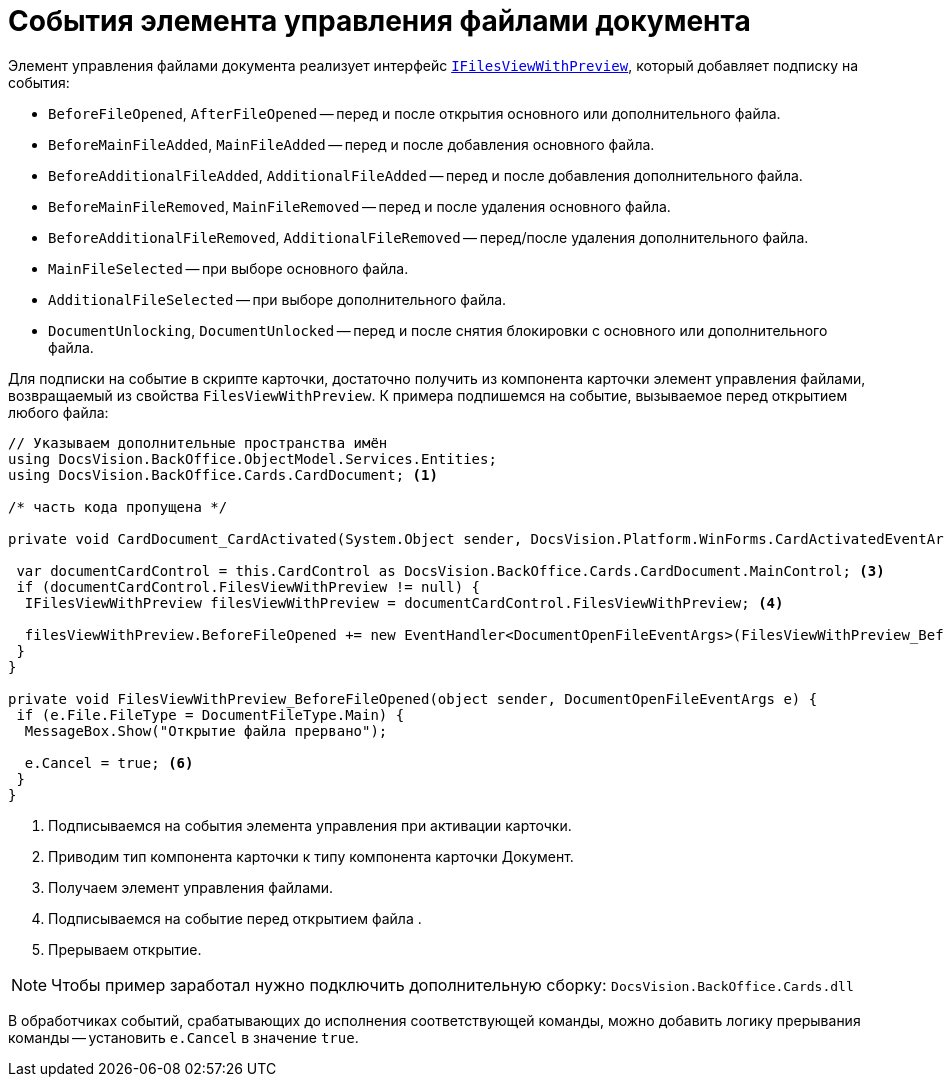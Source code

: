 = События элемента управления файлами документа

Элемент управления файлами документа реализует интерфейс `xref:api/DocsVision/BackOffice/Cards/CardDocument/IFilesViewWithPreview_IN.adoc[IFilesViewWithPreview]`, который добавляет подписку на события:

* `BeforeFileOpened`, `AfterFileOpened` -- перед и после открытия основного или дополнительного файла.
* `BeforeMainFileAdded`, `MainFileAdded` -- перед и после добавления основного файла.
* `BeforeAdditionalFileAdded`, `AdditionalFileAdded` -- перед и после добавления дополнительного файла.
* `BeforeMainFileRemoved`, `MainFileRemoved` -- перед и после удаления основного файла.
* `BeforeAdditionalFileRemoved`, `AdditionalFileRemoved` -- перед/после удаления дополнительного файла.
* `MainFileSelected` -- при выборе основного файла.
* `AdditionalFileSelected` -- при выборе дополнительного файла.
* `DocumentUnlocking`, `DocumentUnlocked` -- перед и после снятия блокировки с основного или дополнительного файла.

Для подписки на событие в скрипте карточки, достаточно получить из компонента карточки элемент управления файлами, возвращаемый из свойства `FilesViewWithPreview`. К примера подпишемся на событие, вызываемое перед открытием любого файла:

[source,csharp]
----
// Указываем дополнительные пространства имён
using DocsVision.BackOffice.ObjectModel.Services.Entities;
using DocsVision.BackOffice.Cards.CardDocument; <.>

/* часть кода пропущена */

private void CardDocument_CardActivated(System.Object sender, DocsVision.Platform.WinForms.CardActivatedEventArgs e) { <.>

 var documentCardControl = this.CardControl as DocsVision.BackOffice.Cards.CardDocument.MainControl; <.>
 if (documentCardControl.FilesViewWithPreview != null) {
  IFilesViewWithPreview filesViewWithPreview = documentCardControl.FilesViewWithPreview; <.>

  filesViewWithPreview.BeforeFileOpened += new EventHandler<DocumentOpenFileEventArgs>(FilesViewWithPreview_BeforeFileOpened); <.>
 }
}

private void FilesViewWithPreview_BeforeFileOpened(object sender, DocumentOpenFileEventArgs e) {
 if (e.File.FileType = DocumentFileType.Main) {
  MessageBox.Show("Открытие файла прервано");

  e.Cancel = true; <.>
 }
}
----
<.> Подписываемся на события элемента управления при активации карточки.
<.> Приводим тип компонента карточки к типу компонента карточки Документ.
<.> Получаем элемент управления файлами.
<.> Подписываемся на событие перед открытием файла .
<.> Прерываем открытие.

[NOTE]
====
Чтобы пример заработал нужно подключить дополнительную сборку: `DocsVision.BackOffice.Cards.dll`
====

В обработчиках событий, срабатывающих до исполнения соответствующей команды, можно добавить логику прерывания команды -- установить `e.Cancel` в значение `true`.
